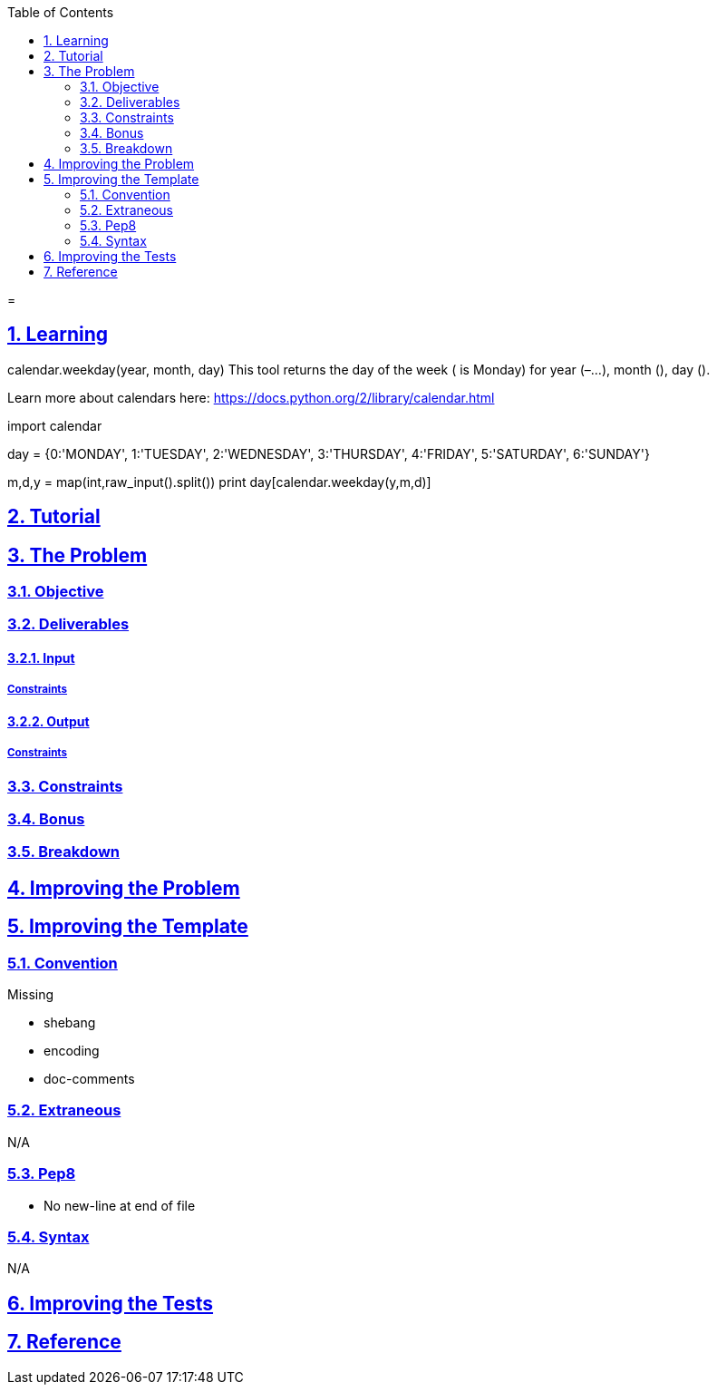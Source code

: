 :author: Jerod Gawne
:email: jerodgawne@gmail.com
:docdate: March 07, 2019
:revdate: {docdatetime}
:src-uri: https://github.com/jerodg/hackerrank

:difficulty: easy
:time-complexity: low
:required-knowledge: calendar
:solution-variability: low
:score: 10
:keywords: python, {required-knowledge}
:summary:

:doctype: article
:sectanchors:
:sectlinks:
:sectnums:
:toc:
:source-highlighter: rouge
:listing-caption: Listing

=
{summary}

== Learning
calendar.weekday(year, month, day)
This tool returns the day of the week ( is Monday) for year (–...), month (), day ().


Learn more about calendars here: https://docs.python.org/2/library/calendar.html

import calendar

day = {0:'MONDAY', 1:'TUESDAY', 2:'WEDNESDAY', 3:'THURSDAY', 4:'FRIDAY', 5:'SATURDAY', 6:'SUNDAY'}

m,d,y = map(int,raw_input().split())
print day[calendar.weekday(y,m,d)]

== Tutorial
// todo: tutorial

== The Problem
// todo: state as agile story
=== Objective
=== Deliverables
==== Input
===== Constraints
==== Output
===== Constraints
=== Constraints
=== Bonus
=== Breakdown

== Improving the Problem
// todo: improving the problem

== Improving the Template
=== Convention
.Missing
* shebang
* encoding
* doc-comments

=== Extraneous
N/A

=== Pep8
* No new-line at end of file

=== Syntax
N/A

== Improving the Tests
// todo: improving the tests

== Reference
